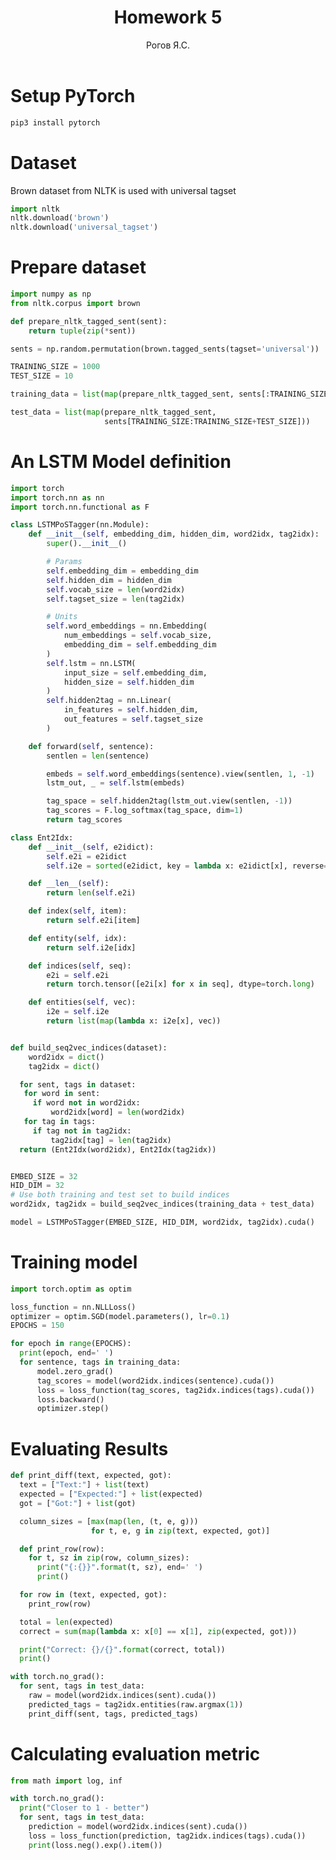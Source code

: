 #+AUTHOR: Рогов Я.С.
#+TITLE: Homework 5
#+LANGUAGE: ru
#+LATEX_HEADER: \subject{Автоматическая обработка естественного языка}
#+LATEX_HEADER: \labnum{4}
#+LATEX_HEADER: \variant{}
#+LATEX_HEADER: \professor{Г. Д. Вольгенаннт}
#+LATEX_HEADER: \groupname{P41182}
#+TAGS: noexport

#+STARTUP: showall hideblocks inlineimages indent
#+STARTUP: latexpreview

#+OPTIONS: ':t -:t ::t <:t \n:nil ^:t f:t |:t e:t
#+OPTIONS: author:t broken-links:mark date:t title:t
#+OPTIONS: tex:t toc:nil

#+OPTIONS: H:3

# Do not export TODO-related text, tags, properties,
#+OPTIONS: todo:nil tags:nil prop:nil
# drawers, inline tasks and statistics cookies ([0/3] in TODOs)
#+OPTIONS: d:nil inline:nil stat:nil

#+LATEX_COMPILER: xelatex
#+LATEX_CLASS: itmo-report

#+PROPERTY: header-args :python "python3" :session lab5 :cache yes :exports code :results output :wrap example
* Setup PyTorch
#+begin_src sh :output code
pip3 install pytorch
#+end_src
* Dataset
Brown dataset from NLTK is used with universal tagset
#+begin_src python
import nltk
nltk.download('brown')
nltk.download('universal_tagset')
#+end_src
* Prepare dataset
#+begin_src python
import numpy as np
from nltk.corpus import brown

def prepare_nltk_tagged_sent(sent):
    return tuple(zip(*sent))

sents = np.random.permutation(brown.tagged_sents(tagset='universal'))

TRAINING_SIZE = 1000
TEST_SIZE = 10

training_data = list(map(prepare_nltk_tagged_sent, sents[:TRAINING_SIZE]))

test_data = list(map(prepare_nltk_tagged_sent,
                     sents[TRAINING_SIZE:TRAINING_SIZE+TEST_SIZE]))
#+end_src
* An LSTM Model definition
#+begin_src python
import torch
import torch.nn as nn
import torch.nn.functional as F

class LSTMPoSTagger(nn.Module):
    def __init__(self, embedding_dim, hidden_dim, word2idx, tag2idx):
        super().__init__()

        # Params
        self.embedding_dim = embedding_dim
        self.hidden_dim = hidden_dim
        self.vocab_size = len(word2idx)
        self.tagset_size = len(tag2idx)

        # Units
        self.word_embeddings = nn.Embedding(
            num_embeddings = self.vocab_size,
            embedding_dim = self.embedding_dim
        )
        self.lstm = nn.LSTM(
            input_size = self.embedding_dim,
            hidden_size = self.hidden_dim
        )
        self.hidden2tag = nn.Linear(
            in_features = self.hidden_dim,
            out_features = self.tagset_size
        )

    def forward(self, sentence):
        sentlen = len(sentence)

        embeds = self.word_embeddings(sentence).view(sentlen, 1, -1)
        lstm_out, _ = self.lstm(embeds)

        tag_space = self.hidden2tag(lstm_out.view(sentlen, -1))
        tag_scores = F.log_softmax(tag_space, dim=1)
        return tag_scores

class Ent2Idx:
    def __init__(self, e2idict):
        self.e2i = e2idict
        self.i2e = sorted(e2idict, key = lambda x: e2idict[x], reverse=True)

    def __len__(self):
        return len(self.e2i)

    def index(self, item):
        return self.e2i[item]

    def entity(self, idx):
        return self.i2e[idx]

    def indices(self, seq):
        e2i = self.e2i
        return torch.tensor([e2i[x] for x in seq], dtype=torch.long)

    def entities(self, vec):
        i2e = self.i2e
        return list(map(lambda x: i2e[x], vec))


def build_seq2vec_indices(dataset):
    word2idx = dict()
    tag2idx = dict()

  for sent, tags in dataset:
   for word in sent:
     if word not in word2idx:
         word2idx[word] = len(word2idx)
   for tag in tags:
     if tag not in tag2idx:
         tag2idx[tag] = len(tag2idx)
  return (Ent2Idx(word2idx), Ent2Idx(tag2idx))


EMBED_SIZE = 32
HID_DIM = 32
# Use both training and test set to build indices
word2idx, tag2idx = build_seq2vec_indices(training_data + test_data)

model = LSTMPoSTagger(EMBED_SIZE, HID_DIM, word2idx, tag2idx).cuda()
#+end_src
* Training model
#+begin_src python
import torch.optim as optim

loss_function = nn.NLLLoss()
optimizer = optim.SGD(model.parameters(), lr=0.1)
EPOCHS = 150

for epoch in range(EPOCHS):
  print(epoch, end=' ')
  for sentence, tags in training_data:
      model.zero_grad()
      tag_scores = model(word2idx.indices(sentence).cuda())
      loss = loss_function(tag_scores, tag2idx.indices(tags).cuda())
      loss.backward()
      optimizer.step()
#+end_src
* Evaluating Results
#+begin_src python
def print_diff(text, expected, got):
  text = ["Text:"] + list(text)
  expected = ["Expected:"] + list(expected)
  got = ["Got:"] + list(got)

  column_sizes = [max(map(len, (t, e, g)))
                  for t, e, g in zip(text, expected, got)]

  def print_row(row):
    for t, sz in zip(row, column_sizes):
      print("{:{}}".format(t, sz), end=' ')
      print()

  for row in (text, expected, got):
    print_row(row)

  total = len(expected)
  correct = sum(map(lambda x: x[0] == x[1], zip(expected, got)))

  print("Correct: {}/{}".format(correct, total))
  print()

with torch.no_grad():
  for sent, tags in test_data:
    raw = model(word2idx.indices(sent).cuda())
    predicted_tags = tag2idx.entities(raw.argmax(1))
    print_diff(sent, tags, predicted_tags)
#+end_src
* Calculating evaluation metric
#+begin_src python
from math import log, inf

with torch.no_grad():
  print("Closer to 1 - better")
  for sent, tags in test_data:
    prediction = model(word2idx.indices(sent).cuda())
    loss = loss_function(prediction, tag2idx.indices(tags).cuda())
    print(loss.neg().exp().item())
#+end_src
